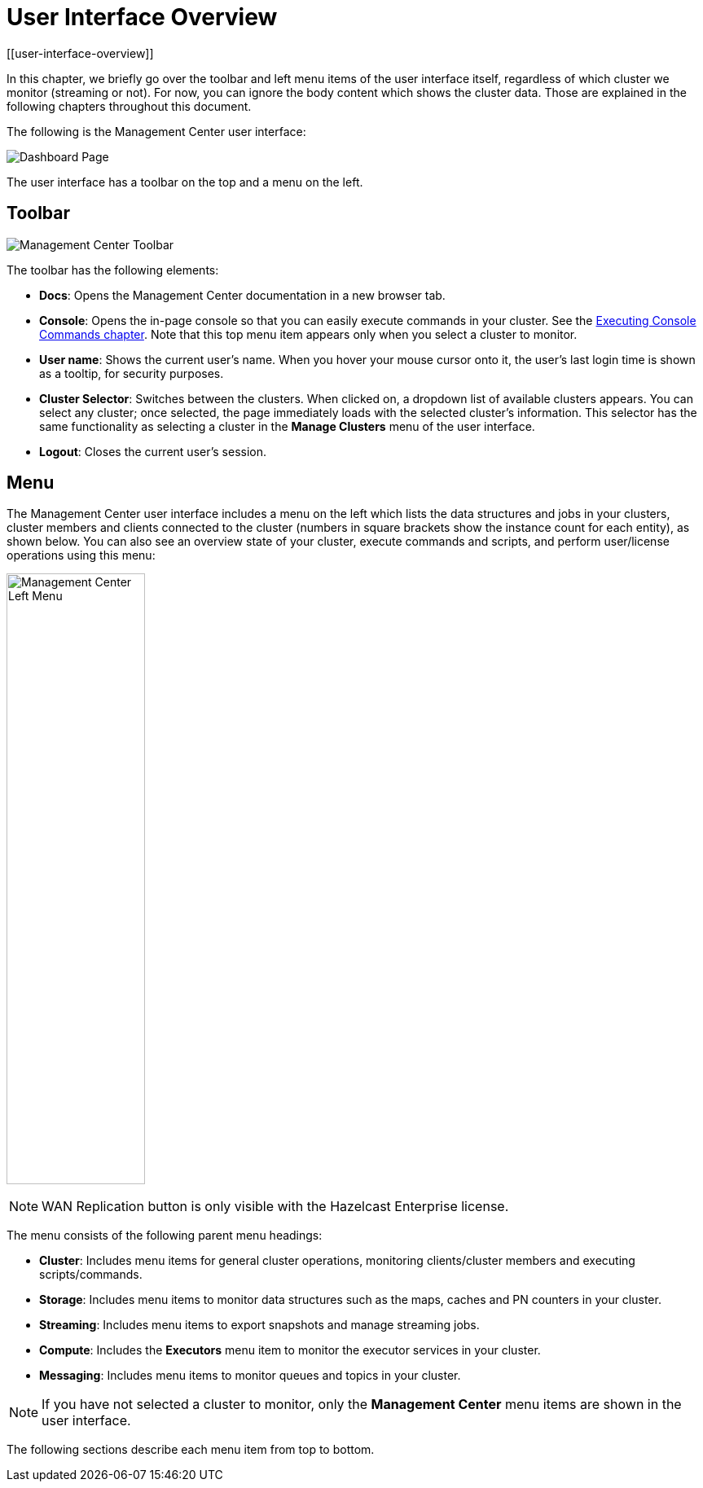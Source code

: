 = User Interface Overview
[[user-interface-overview]]
:page-aliases: ROOT:user-interface.adoc

In this chapter, we briefly go over the toolbar and left menu items of the
user interface itself, regardless of which cluster we monitor (streaming or not).
For now, you can ignore the body content which shows the cluster data. Those are
explained in the following chapters throughout this document.

The following is the Management Center user interface:

image:ROOT:DashboardPage.png[Dashboard Page]

The user interface has a toolbar on the top and a menu on the left.

[[toolbar]]
== Toolbar

image:ROOT:Toolbar.png[Management Center Toolbar]

The toolbar has the following elements:

* **Docs**: Opens the Management Center documentation in a new browser tab.
* **Console**: Opens the in-page console so that you can easily execute commands
in your cluster. See the <<console, Executing Console Commands chapter>>. Note that
this top menu item appears only when you select a cluster to monitor.
* **User name**: Shows the current user's name. When you hover your mouse cursor
onto it, the user's last login time is shown as a tooltip, for security purposes.
* **Cluster Selector**: Switches between the clusters. When clicked on, a dropdown
list of available clusters appears. You can select any cluster; once selected, the page immediately
loads with the selected cluster's information. This selector
has the same functionality as selecting a cluster in the *Manage Clusters* menu
of the user interface.
* **Logout**: Closes the current user's session.

[[menu]]
== Menu

The Management Center user interface includes a menu on the left which lists the
data structures and jobs in your clusters, cluster members and clients connected to
the cluster (numbers in square brackets show the instance count for each entity),
as shown below. You can also see an overview state of your cluster,
execute commands and scripts, and perform user/license operations using this menu:

image:ROOT:LeftMenu.png[Management Center Left Menu,170,750,align="center"]

NOTE: WAN Replication button is only visible with the Hazelcast Enterprise license.

The menu consists of the following parent menu headings:

* **Cluster**: Includes menu items for general cluster
operations, monitoring clients/cluster members and
executing scripts/commands.
* **Storage**: Includes menu items to monitor data structures
such as the maps, caches and PN counters in your cluster.
* **Streaming**: Includes menu items to export snapshots and
manage streaming jobs.
* **Compute**: Includes the *Executors* menu item to monitor
the executor services in your cluster.
* **Messaging**: Includes menu items to monitor queues and
topics in your cluster.

NOTE: If you have not selected a cluster to monitor, only
the *Management Center* menu items are shown in the user
interface.

The following sections describe each menu item from top to bottom.